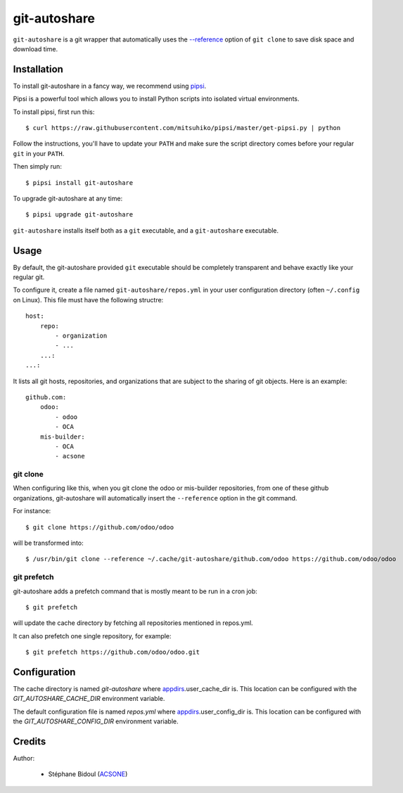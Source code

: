 git-autoshare
=============

.. image:: https://img.shields.io/badge/license-GPL--3-blue.svg
   :target: http://www.gnu.org/licenses/gpl-3.0-standalone.html
   :alt: License: GPL-3
.. image:: https://badge.fury.io/py/git-autoshare.svg
    :target: http://badge.fury.io/py/git-autoshare
.. image:: https://travis-ci.org/acsone/git-autoshare.svg?branch=master
   :target: https://travis-ci.org/acsone/git-autoshare
.. image:: https://codecov.io/gh/acsone/git-autoshare/branch/master/graph/badge.svg
   :target: https://codecov.io/gh/acsone/git-autoshare

``git-autoshare`` is a git wrapper that automatically uses the `--reference 
<https://git-scm.com/docs/git-clone#git-clone---reference-if-ableltrepositorygt>`_
option of ``git clone`` to save disk space and download time.

Installation
~~~~~~~~~~~~

To install git-autoshare in a fancy way, we recommend using `pipsi <https://github.com/mitsuhiko/pipsi>`_.

Pipsi is a powerful tool which allows you to install Python scripts into isolated virtual environments.

To install pipsi, first run this::

    $ curl https://raw.githubusercontent.com/mitsuhiko/pipsi/master/get-pipsi.py | python

Follow the instructions, you'll have to update your ``PATH`` and make sure the script directory
comes before your regular ``git`` in your ``PATH``.

Then simply run::

    $ pipsi install git-autoshare

To upgrade git-autoshare at any time::

    $ pipsi upgrade git-autoshare

``git-autoshare`` installs itself both as a ``git`` executable, and a ``git-autoshare`` executable.

Usage
~~~~~

By default, the git-autoshare provided ``git`` executable should be completely transparent and 
behave exactly like your regular git.

To configure it, create a file named ``git-autoshare/repos.yml`` in your user configuration 
directory (often ``~/.config`` on Linux). This file must have the following structre::

    host:
        repo:
            - organization
            - ...
        ...:
    ...:

It lists all git hosts, repositories, and organizations that are subject to the sharing
of git objects. Here is an example::

    github.com:
        odoo:
            - odoo
            - OCA
        mis-builder:
            - OCA
            - acsone

git clone
---------

When configuring like this, when you git clone the odoo or mis-builder repositories, 
from one of these github organizations, git-autoshare will automatically insert the
``--reference`` option in the git command.

For instance::

    $ git clone https://github.com/odoo/odoo

will be transformed into::

    $ /usr/bin/git clone --reference ~/.cache/git-autoshare/github.com/odoo https://github.com/odoo/odoo


git prefetch
------------

git-autoshare adds a prefetch command that is mostly meant to be run in a cron job::

    $ git prefetch

will update the cache directory by fetching all repositories mentioned in repos.yml.

It can also prefetch one single repository, for example::

    $ git prefetch https://github.com/odoo/odoo.git

Configuration
~~~~~~~~~~~~~

The cache directory is named `git-autoshare` where `appdirs <https://pypi.python.org/pypi/appdirs>`_.user_cache_dir is.
This location can be configured with the `GIT_AUTOSHARE_CACHE_DIR` environment variable.

The default configuration file is named `repos.yml` where `appdirs <https://pypi.python.org/pypi/appdirs>`_.user_config_dir is.
This location can be configured with the `GIT_AUTOSHARE_CONFIG_DIR` environment variable.

Credits
~~~~~~~

Author:

  * Stéphane Bidoul (`ACSONE <http://acsone.eu/>`_)
